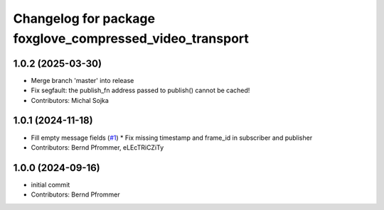 ^^^^^^^^^^^^^^^^^^^^^^^^^^^^^^^^^^^^^^^^^^^^^^^^^^^^^^^^^
Changelog for package foxglove_compressed_video_transport
^^^^^^^^^^^^^^^^^^^^^^^^^^^^^^^^^^^^^^^^^^^^^^^^^^^^^^^^^

1.0.2 (2025-03-30)
------------------
* Merge branch 'master' into release
* Fix segfault: the publish_fn address passed to publish() cannot be cached!
* Contributors: Michal Sojka

1.0.1 (2024-11-18)
------------------
* Fill empty message fields (`#1 <https://github.com/ros-misc-utilities/foxglove_compressed_video_transport/issues/1>`_)
  * Fix missing timestamp and frame_id in subscriber and publisher
* Contributors: Bernd Pfrommer, eLEcTRiCZiTy

1.0.0 (2024-09-16)
------------------
* initial commit
* Contributors: Bernd Pfrommer
